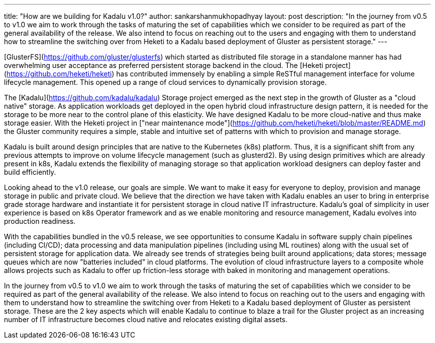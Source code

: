 ---
title: "How are we building for Kadalu v1.0?"
author: sankarshanmukhopadhyay
layout: post
description: "In the journey from v0.5 to v1.0 we aim to work through the tasks of maturing the set of capabilities which we consider to be required as part of the general availability of the release. We also intend to focus on reaching out to the users and engaging with them to understand how to streamline the switching over from Heketi to a Kadalu based deployment of Gluster as persistent storage."
---


[GlusterFS](https://github.com/gluster/glusterfs) which started as distributed file storage in a standalone manner has had overwhelming user acceptance as preferred persistent storage backend in the cloud. The [Heketi project](https://github.com/heketi/heketi) has contributed immensely by enabling a simple ReSTful management interface for volume lifecycle management. This opened up a range of cloud services to dynamically provision storage.

The [Kadalu](https://github.com/kadalu/kadalu) Storage project emerged as the next step in the growth of Gluster as a "cloud native" storage. As application workloads get deployed in the open hybrid cloud infrastructure design pattern, it is needed for the storage to be more near to the control plane of this elasticity. We have designed Kadalu to be more cloud-native and thus make storage easier. With the Heketi project in ["near maintenance mode"](https://github.com/heketi/heketi/blob/master/README.md) the Gluster community requires a simple, stable and intuitive set of patterns with which to provision and manage storage.

Kadalu is built around design principles that are native to the Kubernetes (k8s) platform. Thus, it is a significant shift from any previous attempts to improve on volume lifecycle management (such as glusterd2). By using design primitives which are already present in k8s, Kadalu extends the flexibility of managing storage so that application workload designers can deploy faster and build efficiently.

Looking ahead to the v1.0 release, our goals are simple. We want to make it easy for everyone to deploy, provision and manage storage in public and private cloud. We believe that the direction we have taken with Kadalu enables an user to bring in enterprise grade storage hardware and instantiate it for persistent storage in cloud native IT infrastructure. Kadalu's goal of simplicity in user experience is based on k8s Operator framework and as we enable monitoring and resource management, Kadalu evolves into production readiness.

With the capabilities bundled in the v0.5 release, we see opportunities to consume Kadalu in software supply chain pipelines (including CI/CD); data processing and data manipulation pipelines (including using ML routines) along with the usual set of persistent storage for application data. We already see trends of strategies being built around applications; data stores; message queues which are now "batteries included" in cloud platforms. The evolution of cloud infrastructure layers to a composite whole allows projects such as Kadalu to offer up friction-less storage with baked in monitoring and management operations.

In the journey from v0.5 to v1.0 we aim to work through the tasks of maturing the set of capabilities which we consider to be required as part of the general availability of the release. We also intend to focus on reaching out to the users and engaging with them to understand how to streamline the switching over from Heketi to a Kadalu based deployment of Gluster as persistent storage. These are the 2 key aspects which will enable Kadalu to continue to blaze a trail for the Gluster project as an increasing number of IT infrastructure becomes cloud native and relocates existing digital assets.


